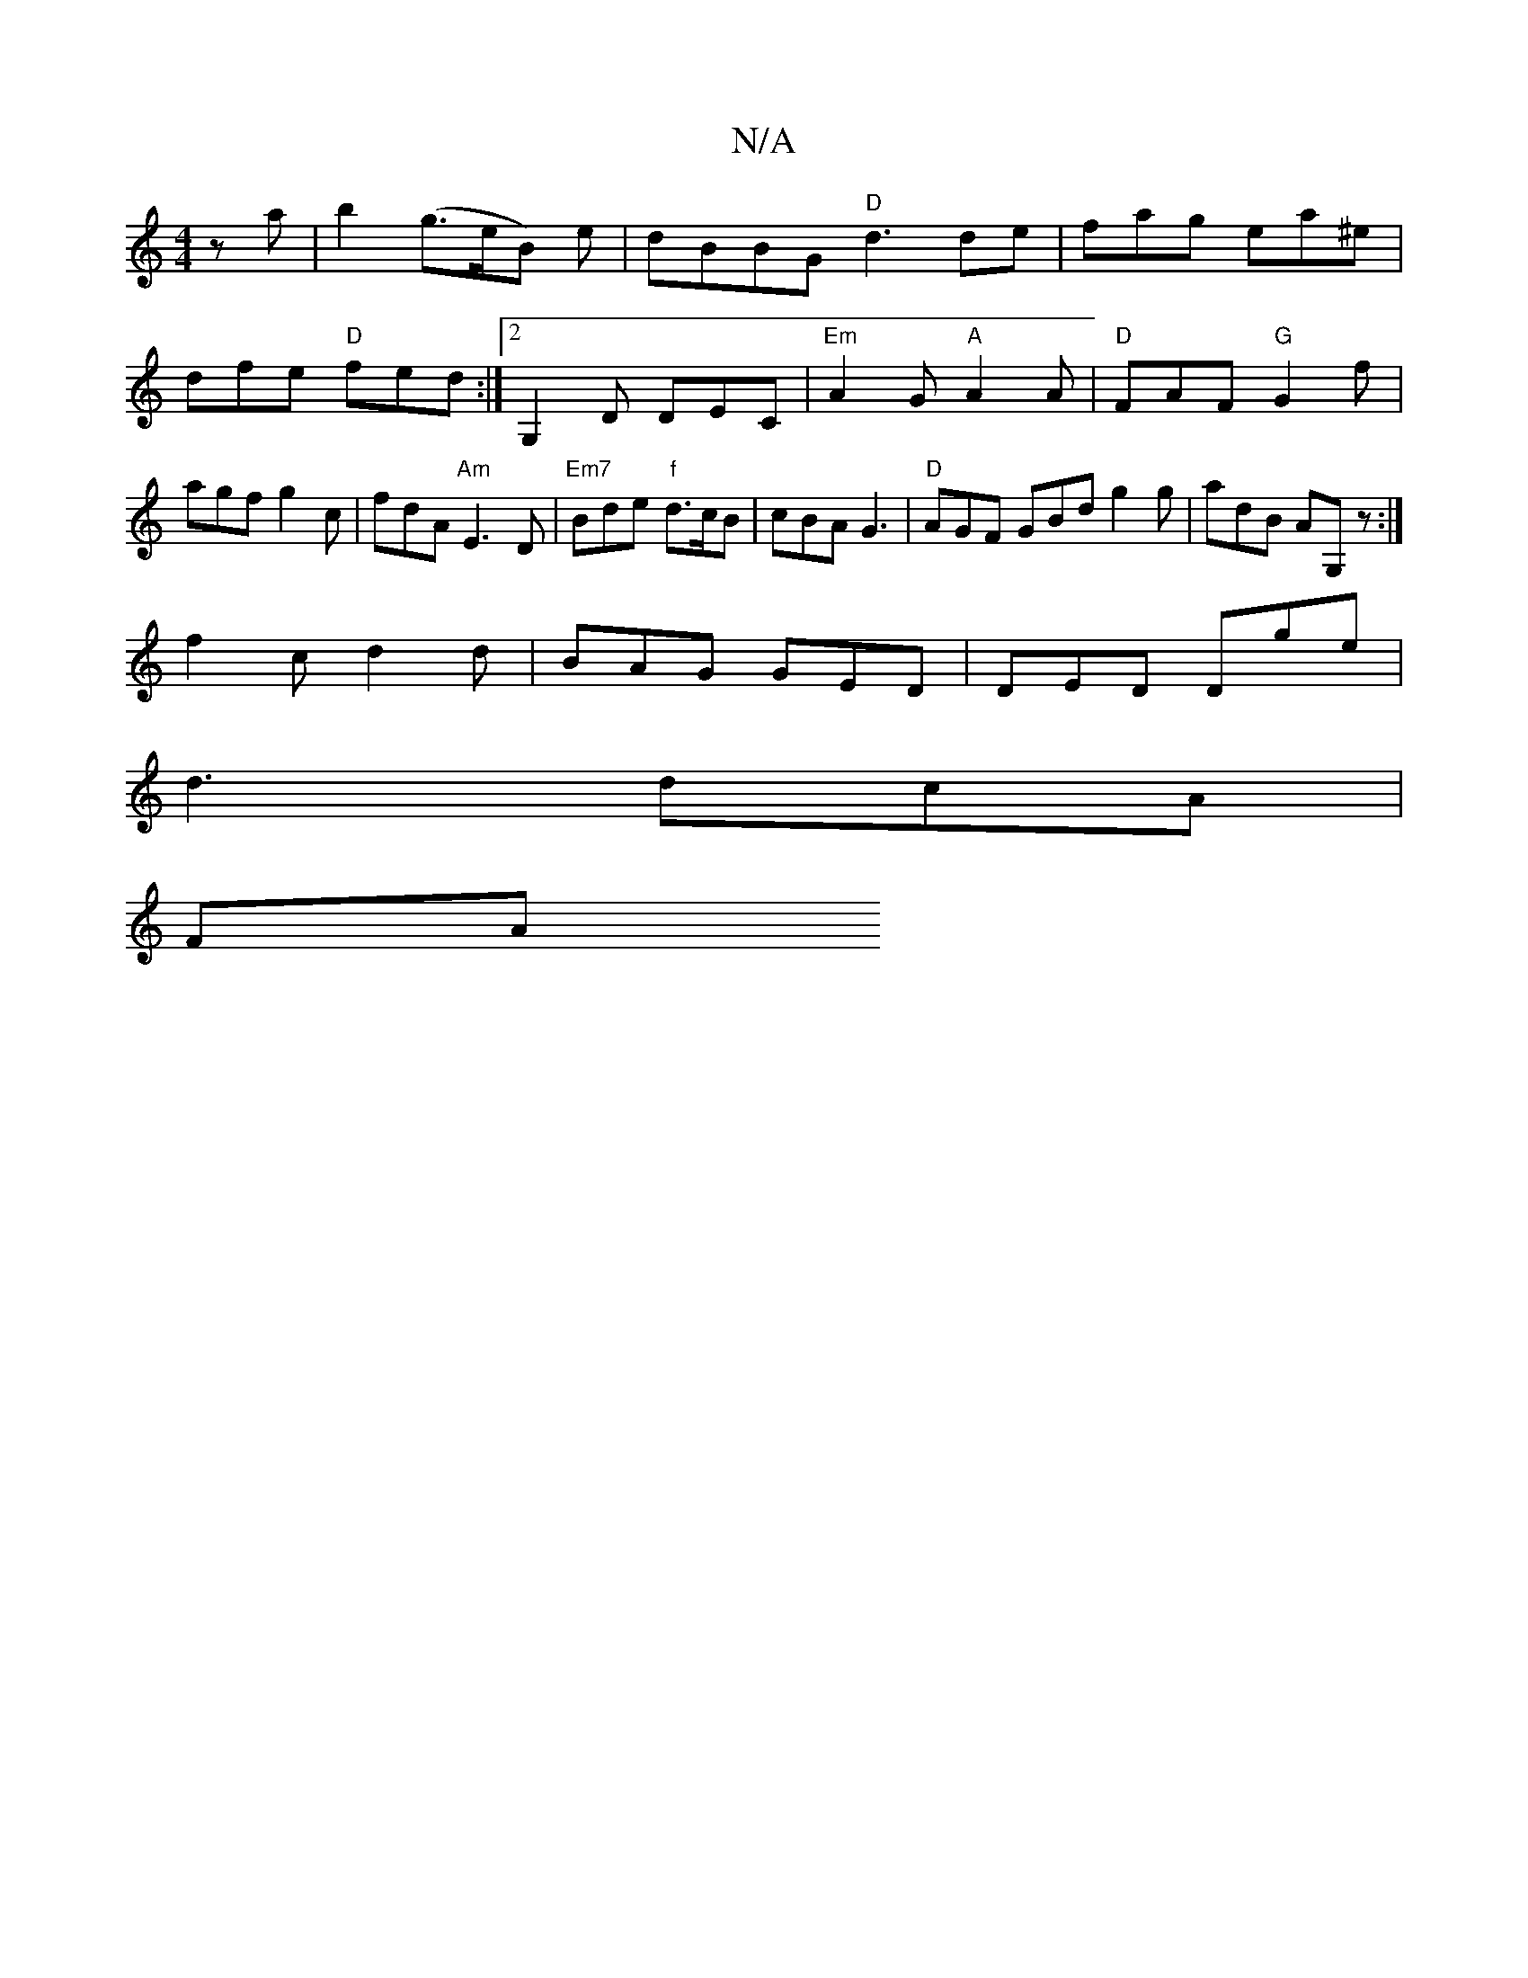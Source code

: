 X:1
T:N/A
M:4/4
R:N/A
K:Cmajor
za|b2(g>eB )e | dBBG "D"d3 de|fag ea^e|dfe "D"fed :|2 G,2D DEC | "Em"A2G "A"A2A|"D"FAF "G"G2f|agf g2 c|fdA "Am"E3D|"Em7"Bde "f"d>cB|cBA G3|"D"AGF GBd g2g|adB AG,z:|
f2c d2d|BAG GED|DED Dge|
d3 dcA|
FA